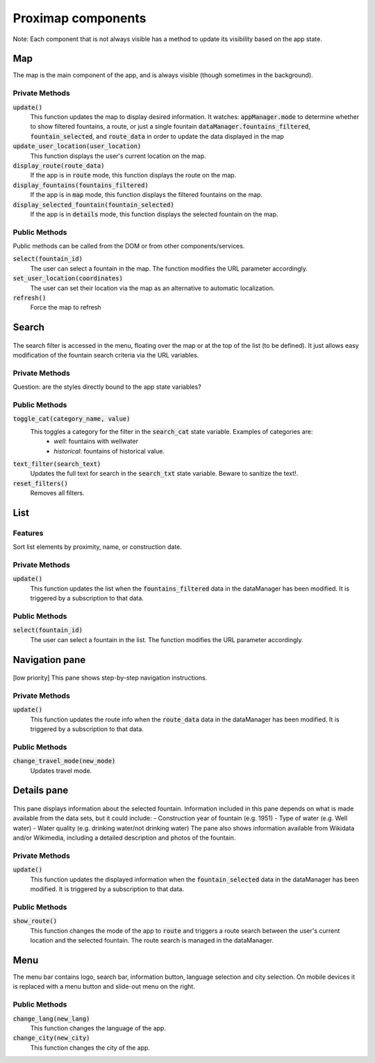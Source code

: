 ===================
Proximap components
===================

Note: Each component that is not always visible has a method to update its visibility based on the app state.

Map
---
The map is the main component of the app, and is always visible (though sometimes in the background).

Private Methods
...............
:code:`update()`
  This function updates the map to display desired information. It watches:
  :code:`appManager.mode` to determine whether to show filtered fountains, a route, or just a single fountain
  :code:`dataManager.fountains_filtered`, :code:`fountain_selected`, and :code:`route_data` in order to update the data displayed in the map

:code:`update_user_location(user_location)`
  This function displays the user's current location on the map.

:code:`display_route(route_data)`
  If the app is in :code:`route` mode, this function displays the route on the map.

:code:`display_fountains(fountains_filtered)`
  If the app is in :code:`map` mode, this function displays the filtered fountains on the map.

:code:`display_selected_fountain(fountain_selected)`
  If the app is in :code:`details` mode, this function displays the selected fountain on the map.

Public Methods
..............
Public methods can be called from the DOM or from other components/services.

:code:`select(fountain_id)`
  The user can select a fountain in the map. The function modifies the URL parameter accordingly.

:code:`set_user_location(coordinates)`
  The user can set their location via the map as an alternative to automatic localization.

:code:`refresh()`
  Force the map to refresh

Search
------
 .. image:: ../images/components/search.png
   :width: 200 px
   :align: right
The search filter is accessed in the menu, floating over the map or at the top of the list (to be defined). It just allows easy modification of the fountain search criteria via the URL variables.


Private Methods
...............
Question: are the styles directly bound to the app state variables?

Public Methods
..............
:code:`toggle_cat(category_name, value)`
  This toggles a category for the filter in the :code:`search_cat` state variable. Examples of categories are:
   - `well`: fountains with wellwater
   - `historical`: fountains of historical value.

:code:`text_filter(search_text)`
  Updates the full text for search in the :code:`search_txt` state variable. Beware to sanitize the text!.

:code:`reset_filters()`
  Removes all filters.

List
----

 .. image:: ../images/components/list_pane.png
   :width: 200 px
   :align: right

Features
........
Sort list elements by proximity, name, or construction date.

Private Methods
...............
:code:`update()`
  This function updates the list when the :code:`fountains_filtered` data in the dataManager has been modified. It is triggered by a subscription to that data.

Public Methods
..............
:code:`select(fountain_id)`
  The user can select a fountain in the list. The function modifies the URL parameter accordingly.


Navigation pane
---------------
 .. image:: ../images/components/nav_pane.png
   :width: 200 px
   :align: right
[low priority] This pane shows step-by-step navigation instructions.


Private Methods
...............
:code:`update()`
  This function updates the route info when the :code:`route_data` data in the dataManager has been modified. It is triggered by a subscription to that data.

Public Methods
..............
:code:`change_travel_mode(new_mode)`
  Updates travel mode.

Details pane
------------
 .. image:: ../images/components/details.png
   :width: 200 px
   :align: right
This pane displays information about the selected fountain. Information included in this pane depends on what is made available from the data sets, but it could include:
- Construction year of fountain (e.g. 1951)
- Type of water (e.g. Well water)
- Water quality (e.g. drinking water/not drinking water)
The pane also shows information available from Wikidata and/or Wikimedia, including a detailed description and photos of the fountain.


Private Methods
...............
:code:`update()`
  This function updates the displayed information when the :code:`fountain_selected` data in the dataManager has been modified. It is triggered by a subscription to that data.

Public Methods
..............
:code:`show_route()`
  This function changes the mode of the app to :code:`route` and triggers a route search between the user's current location and the selected fountain. The route search is managed in the dataManager.


Menu
----
The menu bar contains logo, search bar, information button, language selection and city selection. On mobile devices it is replaced with a menu button and slide-out menu on the right.


Public Methods
..............
:code:`change_lang(new_lang)`
  This function changes the language of the app.

:code:`change_city(new_city)`
  This function changes the city of the app.
